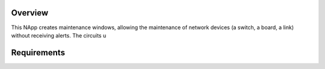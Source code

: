 Overview
========
This NApp creates maintenance windows, allowing the maintenance of network devices (a switch, a board, a link) without receiving alerts. The circuits u

Requirements
============